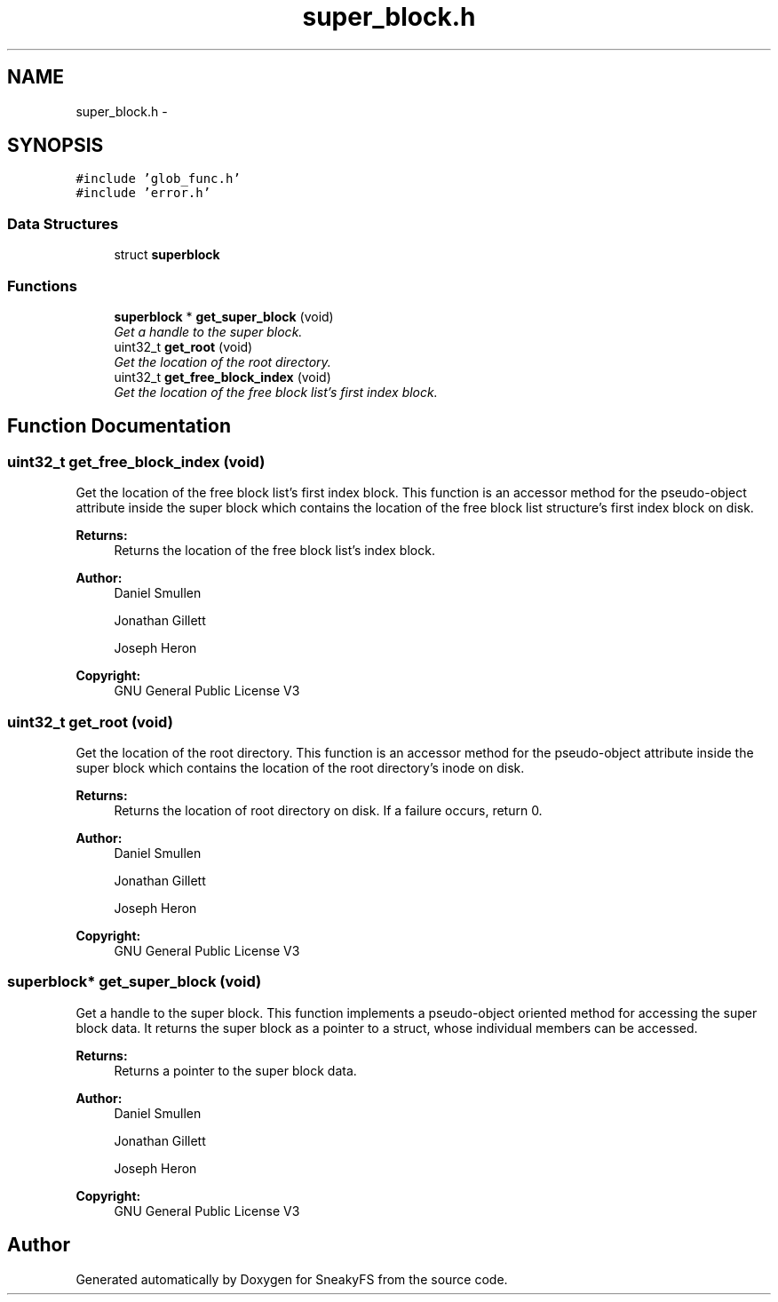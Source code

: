 .TH "super_block.h" 3 "Mon Nov 26 2012" "Version 1.0" "SneakyFS" \" -*- nroff -*-
.ad l
.nh
.SH NAME
super_block.h \- 
.SH SYNOPSIS
.br
.PP
\fC#include 'glob_func\&.h'\fP
.br
\fC#include 'error\&.h'\fP
.br

.SS "Data Structures"

.in +1c
.ti -1c
.RI "struct \fBsuperblock\fP"
.br
.in -1c
.SS "Functions"

.in +1c
.ti -1c
.RI "\fBsuperblock\fP * \fBget_super_block\fP (void)"
.br
.RI "\fIGet a handle to the super block\&. \fP"
.ti -1c
.RI "uint32_t \fBget_root\fP (void)"
.br
.RI "\fIGet the location of the root directory\&. \fP"
.ti -1c
.RI "uint32_t \fBget_free_block_index\fP (void)"
.br
.RI "\fIGet the location of the free block list's first index block\&. \fP"
.in -1c
.SH "Function Documentation"
.PP 
.SS "uint32_t get_free_block_index (void)"

.PP
Get the location of the free block list's first index block\&. This function is an accessor method for the pseudo-object attribute inside the super block which contains the location of the free block list structure's first index block on disk\&.
.PP
\fBReturns:\fP
.RS 4
Returns the location of the free block list's index block\&.
.RE
.PP
\fBAuthor:\fP
.RS 4
Daniel Smullen
.PP
Jonathan Gillett
.PP
Joseph Heron
.RE
.PP
\fBCopyright:\fP
.RS 4
GNU General Public License V3 
.RE
.PP

.SS "uint32_t get_root (void)"

.PP
Get the location of the root directory\&. This function is an accessor method for the pseudo-object attribute inside the super block which contains the location of the root directory's inode on disk\&.
.PP
\fBReturns:\fP
.RS 4
Returns the location of root directory on disk\&. If a failure occurs, return 0\&.
.RE
.PP
\fBAuthor:\fP
.RS 4
Daniel Smullen
.PP
Jonathan Gillett
.PP
Joseph Heron
.RE
.PP
\fBCopyright:\fP
.RS 4
GNU General Public License V3 
.RE
.PP

.SS "\fBsuperblock\fP* get_super_block (void)"

.PP
Get a handle to the super block\&. This function implements a pseudo-object oriented method for accessing the super block data\&. It returns the super block as a pointer to a struct, whose individual members can be accessed\&.
.PP
\fBReturns:\fP
.RS 4
Returns a pointer to the super block data\&.
.RE
.PP
\fBAuthor:\fP
.RS 4
Daniel Smullen
.PP
Jonathan Gillett
.PP
Joseph Heron
.RE
.PP
\fBCopyright:\fP
.RS 4
GNU General Public License V3 
.RE
.PP

.SH "Author"
.PP 
Generated automatically by Doxygen for SneakyFS from the source code\&.
